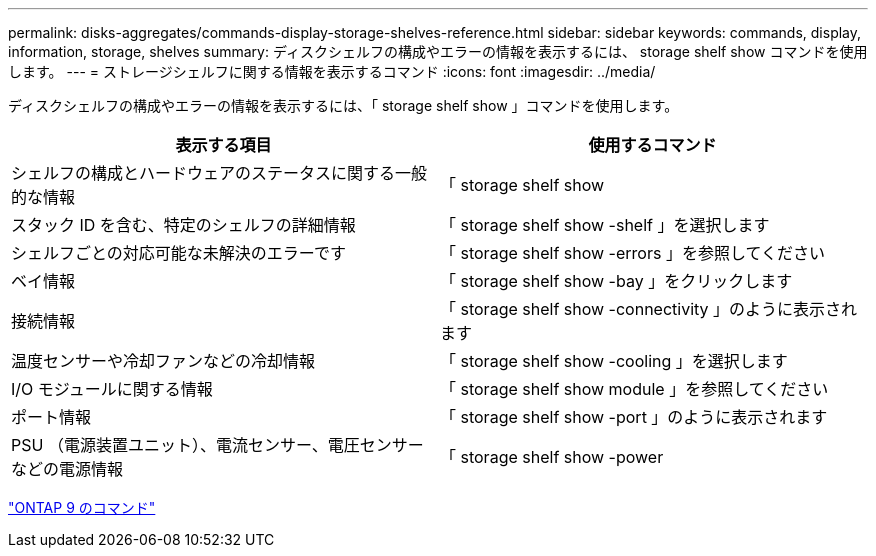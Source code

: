 ---
permalink: disks-aggregates/commands-display-storage-shelves-reference.html 
sidebar: sidebar 
keywords: commands, display, information, storage, shelves 
summary: ディスクシェルフの構成やエラーの情報を表示するには、 storage shelf show コマンドを使用します。 
---
= ストレージシェルフに関する情報を表示するコマンド
:icons: font
:imagesdir: ../media/


[role="lead"]
ディスクシェルフの構成やエラーの情報を表示するには、「 storage shelf show 」コマンドを使用します。

[cols="2*"]
|===
| 表示する項目 | 使用するコマンド 


 a| 
シェルフの構成とハードウェアのステータスに関する一般的な情報
 a| 
「 storage shelf show



 a| 
スタック ID を含む、特定のシェルフの詳細情報
 a| 
「 storage shelf show -shelf 」を選択します



 a| 
シェルフごとの対応可能な未解決のエラーです
 a| 
「 storage shelf show -errors 」を参照してください



 a| 
ベイ情報
 a| 
「 storage shelf show -bay 」をクリックします



 a| 
接続情報
 a| 
「 storage shelf show -connectivity 」のように表示されます



 a| 
温度センサーや冷却ファンなどの冷却情報
 a| 
「 storage shelf show -cooling 」を選択します



 a| 
I/O モジュールに関する情報
 a| 
「 storage shelf show module 」を参照してください



 a| 
ポート情報
 a| 
「 storage shelf show -port 」のように表示されます



 a| 
PSU （電源装置ユニット）、電流センサー、電圧センサーなどの電源情報
 a| 
「 storage shelf show -power

|===
http://docs.netapp.com/ontap-9/topic/com.netapp.doc.dot-cm-cmpr/GUID-5CB10C70-AC11-41C0-8C16-B4D0DF916E9B.html["ONTAP 9 のコマンド"]
